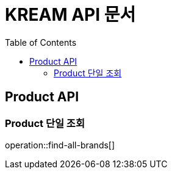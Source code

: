 = KREAM API 문서
:doctype: book
:icons: front
:source-highlighter: highlightjs
:toc: left
:toclevels: 2

[[Product-API]]
== Product API

[[Product-단일-조회]]
=== Product 단일 조회
operation::find-all-brands[]